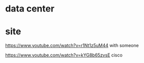 * data center
* site

https://www.youtube.com/watch?v=r1Nt1z5uM44
with someone

https://www.youtube.com/watch?v=kYG8b65zvsE
cisco
